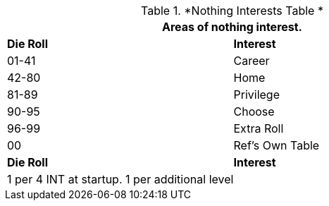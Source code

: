 .*Nothing Interests Table *
[width="75%",cols="^,<",frame="all", stripes="even"]
|===
2+<|Areas of nothing interest.

s|Die Roll
s|Interest

|01-41
|Career

|42-80
|Home

|81-89
|Privilege

|90-95
|Choose

|96-99
|Extra Roll 

|00
|Ref's Own Table

s|Die Roll
s|Interest

2+<| 1 per 4 INT at startup. 1 per additional level
|===
